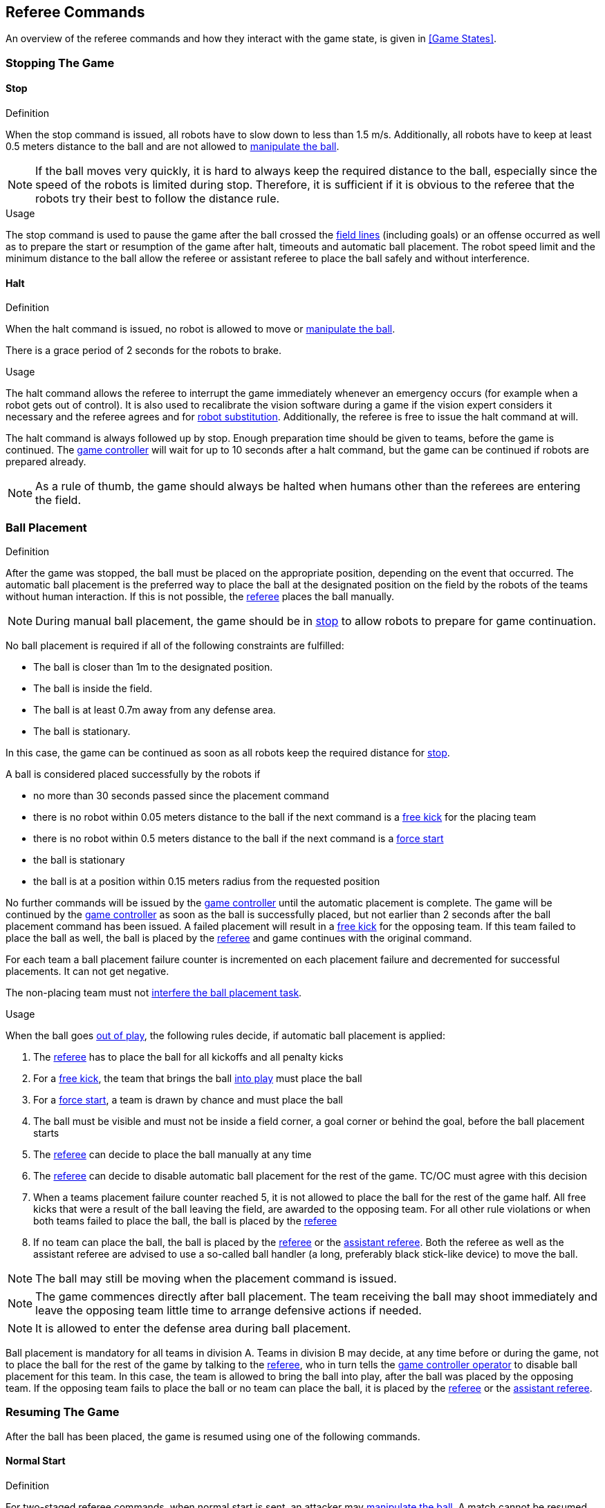 == Referee Commands

An overview of the referee commands and how they interact with the game state, is given in <<Game States>>.

=== Stopping The Game
==== Stop
.Definition
When the stop command is issued, all robots have to slow down to less than 1.5 m/s. Additionally, all robots have to keep at least 0.5 meters distance to the ball and are not allowed to <<Ball Manipulation, manipulate the ball>>.

NOTE: If the ball moves very quickly, it is hard to always keep the required distance to the ball, especially since the speed of the robots is limited during stop. Therefore, it is sufficient if it is obvious to the referee that the robots try their best to follow the distance rule.

.Usage
The stop command is used to pause the game after the ball crossed the <<Field Lines, field lines>> (including goals) or an offense occurred as well as to prepare the start or resumption of the game after halt, timeouts and automatic ball placement. The robot speed limit and the minimum distance to the ball allow the referee or assistant referee to place the ball safely and without interference.

==== Halt
.Definition
When the halt command is issued, no robot is allowed to move or <<Ball Manipulation, manipulate the ball>>.

There is a grace period of 2 seconds for the robots to brake.

.Usage
The halt command allows the referee to interrupt the game immediately whenever an emergency occurs (for example when a robot gets out of control). It is
also used to recalibrate the vision software during a game if the vision expert considers it necessary and the referee agrees and for <<Robot Substitution, robot substitution>>. Additionally, the referee is free to issue the halt command at will.

The halt command is always followed up by stop.
Enough preparation time should be given to teams, before the game is continued.
The <<Game Controller, game controller>> will wait for up to 10 seconds after a halt command, but the game can be continued if robots are prepared already.

NOTE: As a rule of thumb, the game should always be halted when humans other than the referees are entering the field.


=== Ball Placement
.Definition
After the game was stopped, the ball must be placed on the appropriate position, depending on the event that occurred.
The automatic ball placement is the preferred way to place the ball at the designated position on the field by the robots of the teams without human interaction.
If this is not possible, the <<Referee, referee>> places the ball manually.

NOTE: During manual ball placement, the game should be in <<Stop, stop>> to allow robots to prepare for game continuation.

No ball placement is required if all of the following constraints are fulfilled:

* The ball is closer than 1m to the designated position.
* The ball is inside the field.
* The ball is at least 0.7m away from any defense area.
* The ball is stationary.

In this case, the game can be continued as soon as all robots keep the required distance for <<Stop, stop>>.

A ball is considered placed successfully by the robots if

* no more than 30 seconds passed since the placement command
* there is no robot within 0.05 meters distance to the ball if the next command is a <<Free Kick, free kick>> for the placing team
* there is no robot within 0.5 meters distance to the ball if the next command is a <<Force Start, force start>>
* the ball is stationary
* the ball is at a position within 0.15 meters radius from the requested position

No further commands will be issued by the <<Game Controller, game controller>> until the automatic placement is complete.
The game will be continued by the <<Game Controller, game controller>> as soon as the ball is successfully placed, but not earlier than 2 seconds after the ball placement command has been issued.
A failed placement will result in a <<Free Kick, free kick>> for the opposing team.
If this team failed to place the ball as well, the ball is placed by the <<Referee, referee>> and game continues with the original command.

For each team a ball placement failure counter is incremented on each placement failure and decremented for successful placements. It can not get negative.

The non-placing team must not <<Ball Placement Interference, interfere the ball placement task>>.

.Usage
When the ball goes <<Ball In And Out Of Play, out of play>>, the following rules decide, if automatic ball placement is applied:

. The <<Referee, referee>> has to place the ball for all kickoffs and all penalty kicks
. For a <<Free Kick, free kick>>, the team that brings the ball <<Ball In And Out Of Play, into play>> must place the ball
. For a <<Force Start, force start>>, a team is drawn by chance and must place the ball
. The ball must be visible and must not be inside a field corner, a goal corner or behind the goal, before the ball placement starts
. The <<Referee, referee>> can decide to place the ball manually at any time
. The <<Referee, referee>> can decide to disable automatic ball placement for the rest of the game. TC/OC must agree with this decision
. When a teams placement failure counter reached 5, it is not allowed to place the ball for the rest of the game half. All free kicks that were a result of the ball leaving the field, are awarded to the opposing team. For all other rule violations or when both teams failed to place the ball, the ball is placed by the <<Referee, referee>>
. If no team can place the ball, the ball is placed by the <<Referee, referee>> or the <<Assistant Referee, assistant referee>>. Both the referee as well as the assistant referee are advised to use a so-called ball handler (a long, preferably black stick-like device) to move the ball.

NOTE: The ball may still be moving when the placement command is issued.

NOTE: The game commences directly after ball placement. The team receiving the ball may shoot immediately and leave the opposing team little time to arrange defensive actions if needed.

NOTE: It is allowed to enter the defense area during ball placement.

Ball placement is mandatory for all teams in division A.
Teams in division B may decide, at any time before or during the game, not to place the ball for the rest of the game by talking to the <<Referee, referee>>, who in turn tells the <<Game Controller Operator, game controller operator>> to disable ball placement for this team.
In this case, the team is allowed to bring the ball into play, after the ball was placed by the opposing team.
If the opposing team fails to place the ball or no team can place the ball, it is placed by the <<Referee, referee>> or the <<Assistant Referee, assistant referee>>.


=== Resuming The Game
After the ball has been placed, the game is resumed using one of the following commands.

==== Normal Start
.Definition
For two-staged referee commands, when normal start is sent, an attacker may <<Ball Manipulation, manipulate the ball>>. A match cannot be resumed directly via normal start.

.Usage
Normal start is used for <<Kick-Off, kick-offs>> and <<Penalty Kick, penalty kicks>>.

==== Kick-Off
.Definition
The ball has to be placed in the center of the field by the human referee.

When the kick-off command is issued, all robots have to move to their own half of the field excluding the <<Center Circle, center circle>>. However, one robot of the attacking team is also allowed to be inside the whole center circle. This robot will be referred to as the kicker. No robot is allowed to touch the ball.

When the <<Normal Start, normal start>> command is issued, the kicker is allowed to shoot the ball. A goal may be scored directly from the kick-off.

When the ball is <<Ball In And Out Of Play, in play>>, the kicker may not touch the ball until it has been touched by another robot or the game has been stopped (see <<Double Touch, double touch>>). Also, the restrictions regarding the robot positions are lifted.

.Usage
Both half times as well as both overtime periods (if needed) start with a kick-off. Chapter <<Match Preparation>> describes how to determine the attacking team.

Additionally, after a goal has been scored, the receiving team restarts the game with a kick-off.

==== Free Kick
.Definition
The ball placement position for a free kick depends on the event that led to the free kick. This position is valid if there is at least 0.2 meters distance to all <<Field Lines, field lines>> and 1 meter distance to either <<Defense Area, defense area>>. If an event requires the ball to be placed at a position that contravenes this rule, it has to be placed at the closest valid position instead.

When the free kick command is issued, robots of the attacking team are allowed to approach the ball while robots of the defending team still have to stay at least 0.5 meters distance away from the ball (the same distance as in stop). One robot of the attacking team is allowed to shoot the ball. This robot will be referred to as the kicker. A goal may be scored directly from the free kick.

When the ball is <<Ball In And Out Of Play, in play>>, the kicker may not touch the ball until it has been touched by another robot or the game has been stopped (see <<Double Touch, double touch>>). Also, the restrictions regarding the robot positions are lifted.

.Usage
Free kicks are used to restart the game after a <<Fouls, foul>> has occurred. Additionally, <<Goal Kick, goal kicks>> and <<Corner Kick, corner kicks>> are mapped to free kicks.

==== Force Start
.Definition
When the force start command is issued, the game is immediately resumed and both teams are allowed to approach and <<Ball Manipulation, manipulate the ball>> again.

.Usage
A neutral forced start is used in situations where no team is clearly in favor, such as:

* the game had to be stopped without a specific reason.
* both teams are at fault.

==== Penalty Kick
.Definition
The procedure of a penalty kick is as follows:

. The ball is placed by the human referee on the <<Penalty Mark, penalty mark>>.
. When the <<Penalty Kick, penalty>> command is issued:
.. The defending keeper has to move to the goal line and keep touching it.
.. One attacking robot is allowed to approach the ball but not allowed to touch the ball.
. Throughout the penalty kick procedure, all other robots have to be 1m behind the ball such that they do not interfere the penalty kick procedure.
. When the <<Normal Start, normal start>> command is issued, the attacker is allowed to <<Ball Manipulation, manipulate the ball>>. The ball has to only move towards the opponent goal, as measured by its x coordinate in the coordinate system of <<Vision, SSL-Vision>>.
. When the ball is <<Ball In And Out Of Play, in play>>, the defending keeper may move freely again.
. If the ball is still <<Ball In And Out Of Play, in play>> after 10 seconds, the game is <<Stop, stopped>>.

A goal is awarded if:

* the ball touches the inner surface of a goal wall or the ground of the goal of the defending team, starting from when the <<Normal Start, normal start>> command is issued.
* the defending team commits any <<Fouls, foul>>.

The game is continued with a <<Kick-Off, kick-off>> when a goal is awarded.

A goal is not awarded if:

* the ball crosses any <<Field Lines, field lines>> outside the goal.
* the defending keeper touches the ball such that the ball speed vector changes direction by at least 90 degrees in 2D space.
* the attacking team violates any rule.
* the ball is still <<Ball In And Out Of Play, in play>> after 10 seconds.

The game is continued by a <<Goal Kick, goal kick>> for the defending team when a goal is not awarded.

NOTE: The restrictions defined for <<Scoring Goals, scoring goals>>, including the ball height limit of 0.15 meters, do not apply here.
Other rules like the <<Excessive Dribbling, excessive dribbling>> limitation for example do.

Additional time is allowed for a penalty kick to be taken at the end of each half or at the end of periods of overtime.

.Usage
Penalty Kicks are used to punish <<Unsporting Behavior, unsporting behavior>> and <<Multiple Defenders, multiple defenders>>.


=== Ball In And Out Of Play
When the match is <<Stopping The Game, stopped>>, the ball is considered *out of play* until it has been brought into play.

When the match is <<Resuming The Game, resumed>>, the ball is considered *in play* until the next stoppage occurs.
The match is resumed when

* <<Force Start, force start>> has been issued.
* the ball moved at least 0.05 meters following a <<Kick-Off, kick-off>>, <<Free Kick, free kick>> or <<Penalty Kick, penalty kick>>.
* 10 seconds passed following a <<Kick-Off, kick-off>>.
* 5 seconds (Division A) or 10 seconds (Division B) passed following a <<Free Kick, free kick>>.

NOTE: see <<Double Touch, double touch>> for the rationale of the 0.05 meter distance


=== Sanctions

==== Yellow Card
.Definition

If the yellow card is shown as a result of <<Unsporting Behavior, unsporting behavior>>, the referee may decide to immediately <<Halt, halt>> the match. In this case, the match continues with a free kick for the other team.

Upon receipt of a yellow card, the number of robots allowed on the field for the penalized team decreases by one. If, after this decrease, the team has more robots than permitted on the field, a robot must be <<Robot Substitution, taken out>>.

A yellow card does not lead to a stop automatically. If the ball is <<Ball In And Out Of Play, in play>>, the team will have 10 seconds to <<Robot Substitution, automatically remove the robot>>. If a robot is not taken out within time, the game is stopped for <<Robot Substitution, manual substitution>> and continues with a <<Force Start, Forced Start>>.
The 10 seconds can be extended indefinitely by the other team by sending an advance choice to the <<Game Controller, game controller>>.

NOTE: This rule implies that after receiving a yellow card, the game might not be automatically stopped. However, the game will be stopped if the foul that led to the yellow card causes a game stoppage, e.g. dropping parts. Therefore, if one of those fouls occurred, the team is allowed to manually remove the robot.

NOTE: No penalty will be given to the team that couldn't get the robot out of the field in time. However, in the future there will be a penalty like this: If the robot gets manually substituted, the ball is placed on the <<Goal-to-Goal Line, goal-to-goal line>> and 1.5 meters away from the teams defense area and the opposing team gets a free kick.

A team cannot score a goal while having more than the allowed number of robots on the field.

After 120 seconds of playing time (measured by the game controller), the yellow card expires and the number of allowed robots is increased by one. The team may <<Robot Substitution, put a robot back in>> during the next opportunity.

When a team has two not yet expired yellow cards and receives another yellow card, this card will be turned into a red card instead.

.Usage
Yellow cards are used to punish teams that committed multiple <<Fouls, fouls>>.

Yellow cards can also be given by the referee to punish <<Fouls, fouls>> or <<Unsporting Behavior,unsporting behavior>>.

==== Red Card
.Definition
A red card behaves like a <<Yellow Card, yellow card>>, except: It does not expire until the end of the game.

.Usage
Red cards are given by the referee to punish severe <<Fouls, fouls>> or <<Unsporting Behavior,unsporting behavior>>.

NOTE: For example, serious violent contact by the robots or disrespectful behavior towards the referees can result in a red card.


==== Forced Forfeit
.Definition
A Forced forfeit means that a team instantly loses the current game with a score of 0 to 10.

.Usage
A team can be forced to forfeit if it is unable to play with at least one robot that satisfies the rules.

A team can only be forced to forfeit in agreement with members of the <<Technical Committee, technical committee>> and the <<Organizing Committee, organizing committee>>.

==== Disqualification
.Definition
A Disqualification means that a team immediately drops out of the tournament and places last. It will not be eligible to receive any trophies.

.Usage
A team can be disqualified if members of this team don't follow safety guidelines, rules of the venue or commit similarly severe offenses.

A team can only be disqualified in agreement with members of the <<Technical Committee, technical committee>> and the <<Organizing Committee, organizing committee>>.
